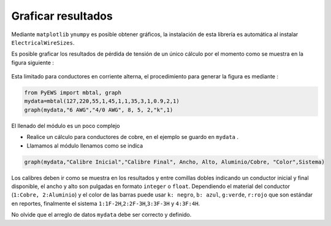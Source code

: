 Graficar resultados
===================

Mediante ``matplotlib`` y\ ``numpy`` es posible obtener gráficos, la
instalación de esta librería es automática al instalar
``ElectricalWireSizes``.

Es posible graficar los resultados de pérdida de tensión de un único
cálculo por el momento como se muestra en la figura siguiente :

.. figure:: https://i.ibb.co/XFzQyZJ/Graph2.jpg
   :alt: 

Esta limitado para conductores en corriente alterna, el procedimiento
para generar la figura es mediante :

.. code:: python

   from PyEWS import mbtal, graph
   mydata=mbtal(127,220,55,1,45,1,1,35,3,1,0.9,2,1)
   graph(mydata,"6 AWG","4/0 AWG", 8, 5, 2,"k",1)

El llenado del módulo es un poco complejo

-  Realice un cálculo para conductores de cobre, en el ejemplo se guardo
   en ``mydata`` .

-  Llamamos al módulo llenamos como se indica

.. code:: python

   graph(mydata,"Calibre Inicial","Calibre Final", Ancho, Alto, Aluminio/Cobre, "Color",Sistema)

Los calibres deben ir como se muestra en los resultados y entre comillas
dobles indicando un conductor inicial y final disponible, el ancho y
alto son pulgadas en formato ``integer`` o ``float``. Dependiendo el
material del conductor (``1:Cobre, 2:Aluminio``) y el color de las
barras puede usar ``k: negro``, ``b: azul``, ``g:verde``, ``r:rojo`` que
son estándar en reportes, finalmente el sistema
``1:1F-2H``,\ ``2:2F-3H``,\ ``3:3F-3H`` y ``4:3F:4H``.

No olvide que el arreglo de datos ``mydata`` debe ser correcto y
definido.
